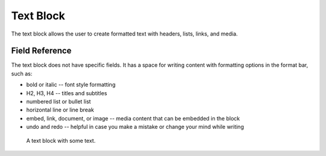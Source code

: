 Text Block
==========

The text block allows the user to create formatted text with headers, lists, links, and media. 

Field Reference
---------------

The text block does not have specific fields. It has a space for writing content with formatting options
in the format bar, such as:

* bold or italic -- font style formatting

* H2, H3, H4 -- titles and subtitles

* numbered list or bullet list

* horizontal line or line break

* embed, link, document, or image -- media content that can be embedded in the block

* undo and redo -- helpful in case you make a mistake or change your mind while writing 

.. figure:: img/textblock.png
    :alt: A text block with some text.

    A text block with some text.